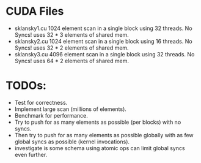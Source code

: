 
* CUDA Files
  * sklansky1.cu
    1024 element scan in a single block using 32 threads. No Syncs!
    uses 32 * 3 elements of shared mem.
  * sklansky2.cu 
    1024 element scan in a single block using 16 threads. No Syncs!
    uses 32 * 2 elements of shared mem.
  * sklansky3.cu 
    4096 element scan in a single block using 32 threads. No Syncs! 
    uses 64 * 2 elements of shared mem.



* TODOs: 
  * Test for correctness. 
  * Implement large scan (millions of elements).
  * Benchmark for performance. 
  * Try to push for as many elements as possible (per blocks)  with no syncs. 
  * Then try to push for as many elements as possible globally with as few 
    global syncs as possible (kernel invocations).
  * investigate is some schema using atomic ops can limit global syncs even 
    further. 
    
